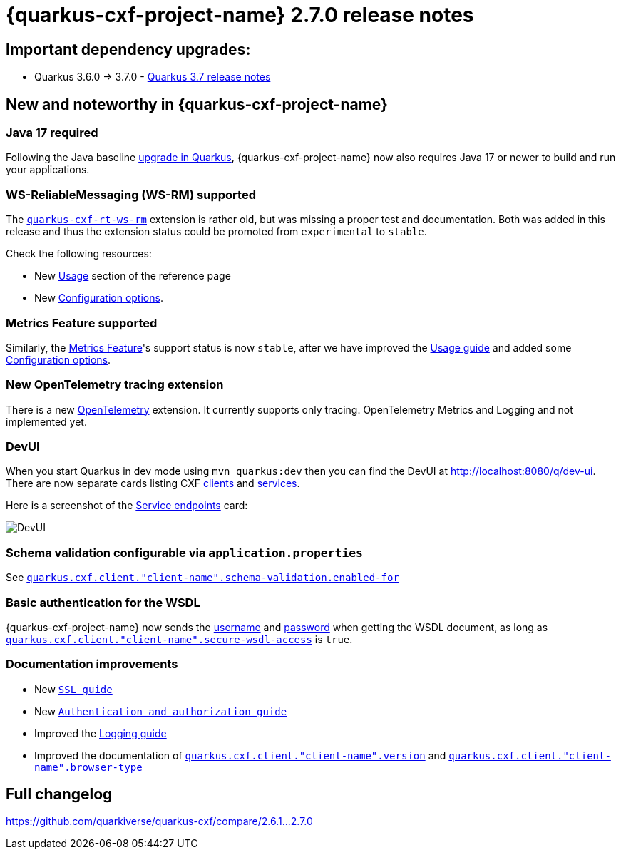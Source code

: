 [[rn-2-7-0]]
= {quarkus-cxf-project-name} 2.7.0 release notes

== Important dependency upgrades:

* Quarkus 3.6.0 -> 3.7.0 - https://quarkus.io/blog/quarkus-3-7-released/[Quarkus 3.7 release notes]

== New and noteworthy in {quarkus-cxf-project-name}

=== Java 17 required

Following the Java baseline https://github.com/quarkusio/quarkus/pull/37335[upgrade in Quarkus], {quarkus-cxf-project-name} now also requires Java 17 or newer to build
and run your applications.

=== WS-ReliableMessaging (WS-RM) supported

The `xref:reference/extensions/quarkus-cxf-rt-ws-rm.adoc#quarkus-cxf-rt-ws-rm[quarkus-cxf-rt-ws-rm]` extension is rather old, but was missing a proper test and documentation.
Both was added in this release and thus the extension status could be promoted from `experimental` to `stable`.

Check the following resources:

* New xref:reference/extensions/quarkus-cxf-rt-ws-rm.adoc#quarkus-cxf-rt-ws-rm-usage[Usage] section of the reference page
* New xref:reference/extensions/quarkus-cxf-rt-ws-rm.adoc#quarkus-cxf-rt-ws-rm-configuration[Configuration options].

=== Metrics Feature supported

Similarly, the xref:reference/extensions/quarkus-cxf-rt-features-metrics.adoc#quarkus-cxf-rt-features-metrics[Metrics Feature]'s support status is now `stable`,
after we have improved
the xref:reference/extensions/quarkus-cxf-rt-features-metrics.adoc#quarkus-cxf-rt-features-metrics-usage[Usage guide]
and added some xref:reference/extensions/quarkus-cxf-rt-features-metrics.adoc#quarkus-cxf-rt-features-metrics-configuration[Configuration options].

=== New OpenTelemetry tracing extension

There is a new xref:reference/extensions/quarkus-cxf-integration-tracing-opentelemetry.adoc#quarkus-cxf-integration-tracing-opentelemetry[OpenTelemetry] extension.
It currently supports only tracing.
OpenTelemetry Metrics and Logging and not implemented yet.

=== DevUI

When you start Quarkus in dev mode using `mvn quarkus:dev` then you can find the DevUI at http://localhost:8080/q/dev-ui[http://localhost:8080/q/dev-ui].
There are now separate cards listing CXF http://localhost:8080/q/dev-ui/io.quarkiverse.cxf.quarkus-cxf/clients[clients] and http://localhost:8080/q/dev-ui/io.quarkiverse.cxf.quarkus-cxf/service-endpoints[services].

Here is a screenshot of the http://localhost:8080/q/dev-ui/io.quarkiverse.cxf.quarkus-cxf/service-endpoints[Service endpoints] card:

image::release-notes-2-7-0-devui-services.png[DevUI]


=== Schema validation configurable via `application.properties`

See `xref:reference/extensions/quarkus-cxf.adoc#quarkus-cxf_quarkus-cxf-client-client-name-schema-validation-enabled-for[quarkus.cxf.client."client-name".schema-validation.enabled-for]`

=== Basic authentication for the WSDL

{quarkus-cxf-project-name} now sends the
xref:reference/extensions/quarkus-cxf.adoc#quarkus-cxf_quarkus-cxf-client-client-name-username[username]
and xref:reference/extensions/quarkus-cxf.adoc#quarkus-cxf_quarkus-cxf-client-client-name-password[password]
when getting the WSDL document,
as long as `xref:reference/extensions/quarkus-cxf.adoc#quarkus-cxf_quarkus-cxf-client-client-name-secure-wsdl-access[quarkus.cxf.client."client-name".secure-wsdl-access]` is `true`.



=== Documentation improvements

* New `xref:user-guide/ssl-tls-https.adoc#ssl-tls-https[SSL guide]`
* New `xref:user-guide/authentication-authorization.adoc#authentication-authorization[Authentication and authorization guide]`
* Improved the xref:user-guide/payload-logging.adoc#payload-logging[Logging guide]
* Improved the documentation of `xref:reference/extensions/quarkus-cxf.adoc#quarkus-cxf_quarkus-cxf-client-client-name-version[quarkus.cxf.client."client-name".version]`
  and `xref:reference/extensions/quarkus-cxf.adoc#quarkus-cxf_quarkus-cxf-client-client-name-browser-type[quarkus.cxf.client."client-name".browser-type]`

== Full changelog

https://github.com/quarkiverse/quarkus-cxf/compare/2.6.1+++...+++2.7.0
